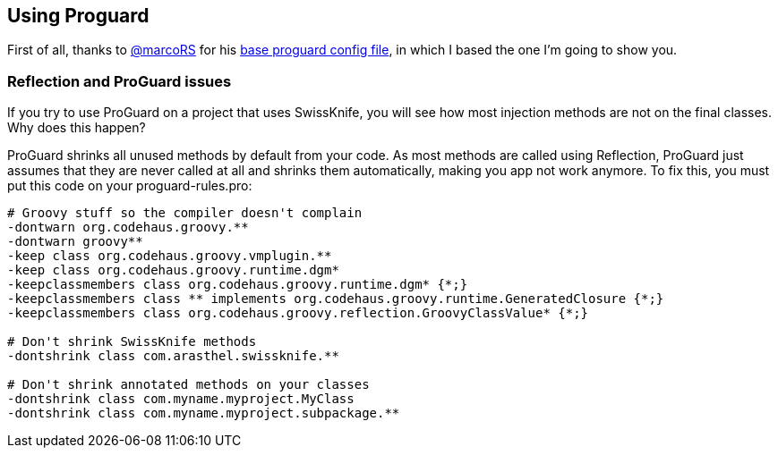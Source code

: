 == Using Proguard

First of all, thanks to https://github.com/marcoRS[@marcoRS] for his https://github.com/marcoRS/groovy-android/[base proguard config file], in which I based the one I'm going to show you.

=== Reflection and ProGuard issues

If you try to use ProGuard on a project that uses SwissKnife, you will see how most injection methods are not on the final classes. Why does this happen?

ProGuard shrinks all unused methods by default from your code. As most methods are called using Reflection, ProGuard just assumes that they are never called at all and shrinks them automatically, making you app not work anymore. To fix this, you must put this code on your proguard-rules.pro:

[source, text]
----
# Groovy stuff so the compiler doesn't complain
-dontwarn org.codehaus.groovy.**
-dontwarn groovy**
-keep class org.codehaus.groovy.vmplugin.**
-keep class org.codehaus.groovy.runtime.dgm*
-keepclassmembers class org.codehaus.groovy.runtime.dgm* {*;}
-keepclassmembers class ** implements org.codehaus.groovy.runtime.GeneratedClosure {*;}
-keepclassmembers class org.codehaus.groovy.reflection.GroovyClassValue* {*;}

# Don't shrink SwissKnife methods
-dontshrink class com.arasthel.swissknife.**

# Don't shrink annotated methods on your classes
-dontshrink class com.myname.myproject.MyClass
-dontshrink class com.myname.myproject.subpackage.**
----

